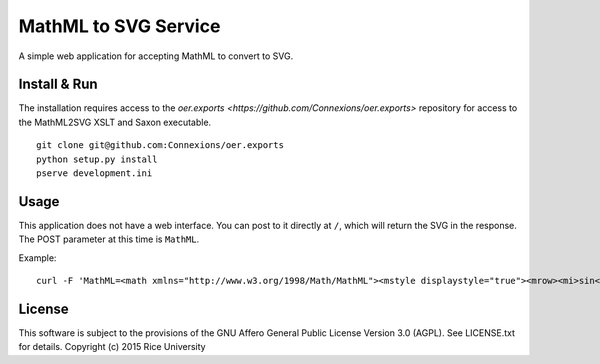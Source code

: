 MathML to SVG Service
=====================

.. Not on travis because oer.exports is a private repo.

   .. image:: https://travis-ci.org/Connexions/cnx-mathml2svg.svg
      :target: https://travis-ci.org/Connexions/cnx-mathml2svg

   .. image:: https://badge.fury.io/py/cnx-mathml2svg.svg
      :target: http://badge.fury.io/py/cnx-mathml2svg

A simple web application for accepting MathML to convert to SVG.

Install & Run
-------------

The installation requires access to the `oer.exports <https://github.com/Connexions/oer.exports>` repository for access to the MathML2SVG XSLT and Saxon executable.

::

    git clone git@github.com:Connexions/oer.exports
    python setup.py install
    pserve development.ini

Usage
-----

This application does not have a web interface.
You can post to it directly at ``/``, which will return the SVG in the response.
The POST parameter at this time is ``MathML``.

Example::

    curl -F 'MathML=<math xmlns="http://www.w3.org/1998/Math/MathML"><mstyle displaystyle="true"><mrow><mi>sin</mi><mrow><mo>(</mo><mi>x</mi><mo>)</mo></mrow></mrow></mstyle></math>' http://localhost:6543/


License
-------

This software is subject to the provisions of the GNU Affero General
Public License Version 3.0 (AGPL). See LICENSE.txt for details.
Copyright (c) 2015 Rice University
